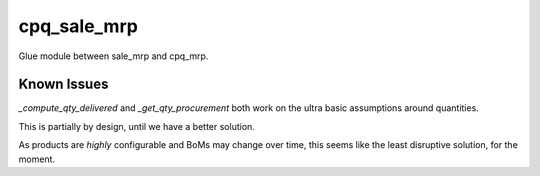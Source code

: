 ------------
cpq_sale_mrp
------------

Glue module between sale_mrp and cpq_mrp.

Known Issues
------------

`_compute_qty_delivered` and `_get_qty_procurement` both work on the ultra basic
assumptions around quantities.

This is partially by design, until we have a better solution.

As products are *highly* configurable and BoMs may change over time, this seems
like the least disruptive solution, for the moment.

